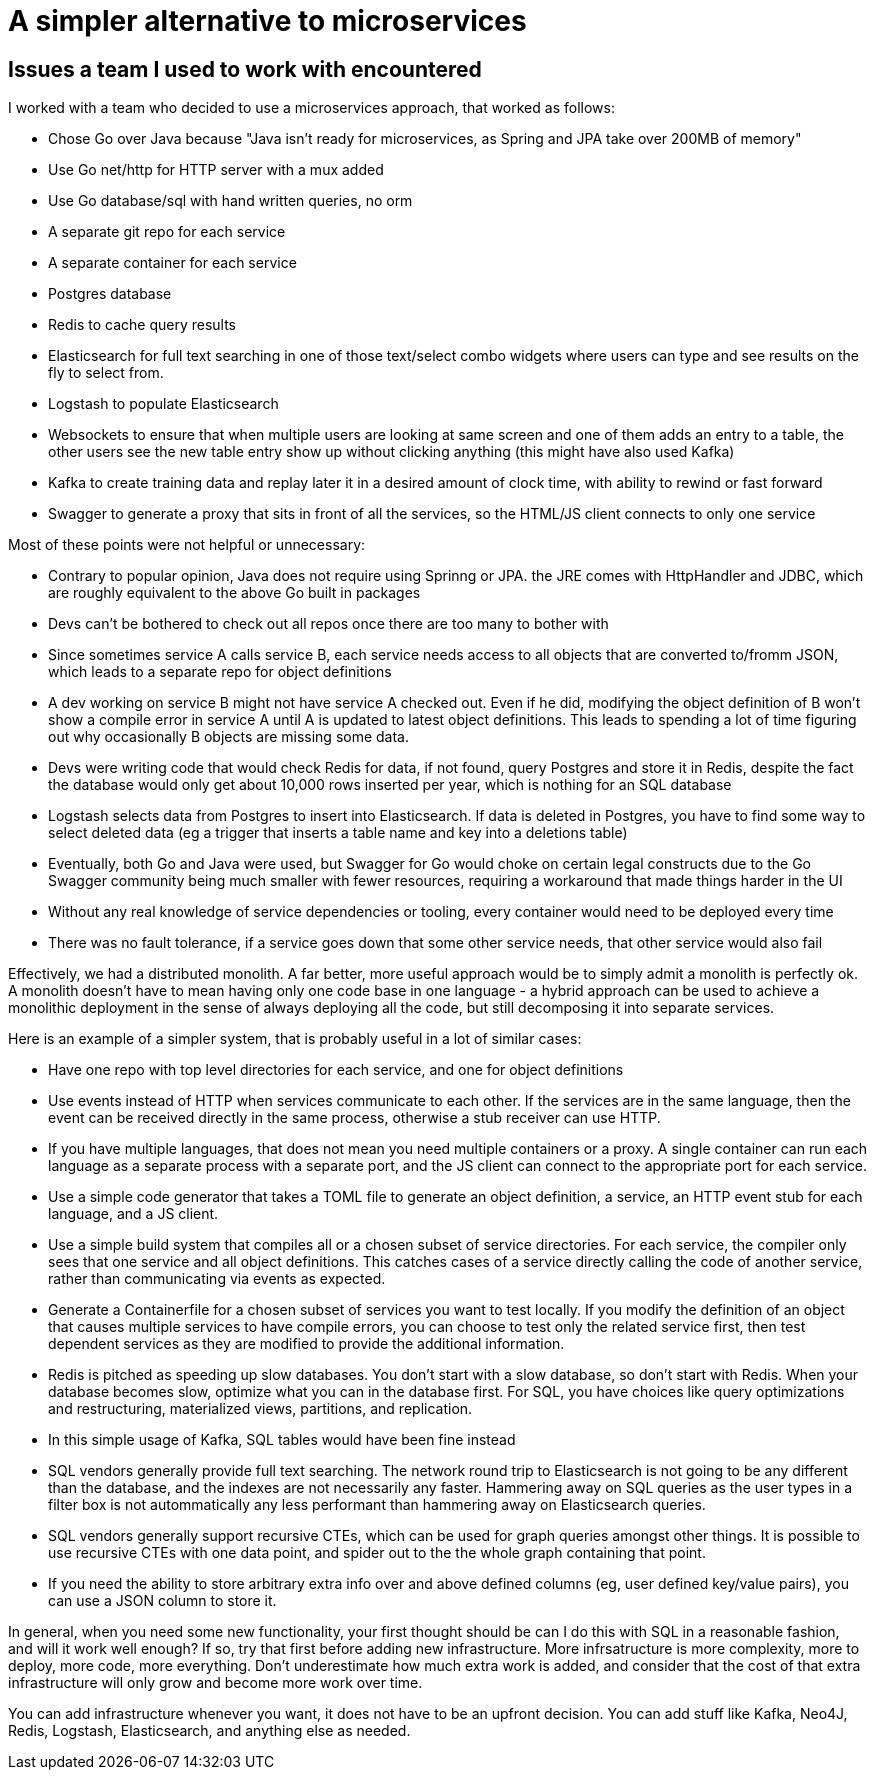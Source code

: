 // SPDX-License-Identifier: Apache-2.0
:doctype: article

= A simpler alternative to microservices

== Issues a team I used to work with encountered

I worked with a team who decided to use a microservices approach, that worked as follows:

- Chose Go over Java because "Java isn't ready for microservices, as Spring and JPA take over 200MB of memory"
- Use Go net/http for HTTP server with a mux added
- Use Go database/sql with hand written queries, no orm
- A separate git repo for each service
- A separate container for each service
- Postgres database
- Redis to cache query results
- Elasticsearch for full text searching in one of those text/select combo widgets where users can type and see results
  on the fly to select from.
- Logstash to populate Elasticsearch
- Websockets to ensure that when multiple users are looking at same screen and one of them adds an entry to a table, the
  other users see the new table entry show up without clicking anything (this might have also used Kafka)
- Kafka to create training data and replay later it in a desired amount of clock time, with ability to rewind or
  fast forward
- Swagger to generate a proxy that sits in front of all the services, so the HTML/JS client connects to only one service

Most of these points were not helpful or unnecessary:

- Contrary to popular opinion, Java does not require using Sprinng or JPA. the JRE comes with HttpHandler and JDBC,
  which are roughly equivalent to the above Go built in packages
- Devs can't be bothered to check out all repos once there are too many to bother with
- Since sometimes service A calls service B, each service needs access to all objects that are converted to/fromm JSON,
  which leads to a separate repo for object definitions
- A dev working on service B might not have service A checked out. Even if he did, modifying the object definition of B
  won't show a compile error in service A until A is updated to latest object definitions. This leads to spending a lot
  of time figuring out why occasionally B objects are missing some data.
- Devs were writing code that would check Redis for data, if not found, query Postgres and store it in Redis, despite
  the fact the database would only get about 10,000 rows inserted per year, which is nothing for an SQL database
- Logstash selects data from Postgres to insert into Elasticsearch. If data is deleted in Postgres, you have to find
  some way to select deleted data (eg a trigger that inserts a table name and key into a deletions table)
- Eventually, both Go and Java were used, but Swagger for Go would choke on certain legal constructs due to the Go
  Swagger community being much smaller with fewer resources, requiring a workaround that made things harder in the UI
- Without any real knowledge of service dependencies or tooling, every container would need to be deployed every time
- There was no fault tolerance, if a service goes down that some other service needs, that other service would also fail

Effectively, we had a distributed monolith. A far better, more useful approach would be to simply admit a monolith is
perfectly ok. A monolith doesn't have to mean having only one code base in one language - a hybrid approach can be used
to achieve a monolithic deployment in the sense of always deploying all the code, but still decomposing it into
separate services.

Here is an example of a simpler system, that is probably useful in a lot of similar cases:

- Have one repo with top level directories for each service, and one for object definitions
- Use events instead of HTTP when services communicate to each other. If the services are in the same language, then
  the event can be received directly in the same process, otherwise a stub receiver can use HTTP.
- If you have multiple languages, that does not mean you need multiple containers or a proxy. A single container can run
  each language as a separate process with a separate port, and the JS client can connect to the appropriate port for
  each service.
- Use a simple code generator that takes a TOML file to generate an object definition, a service, an HTTP event stub for
  each language, and a JS client.
- Use a simple build system that compiles all or a chosen subset of service directories. For each service, the compiler
  only sees that one service and all object definitions. This catches cases of a service directly calling the code of
  another service, rather than communicating via events as expected.
- Generate a Containerfile for a chosen subset of services you want to test locally. If you modify the definition of an
  object that causes multiple services to have compile errors, you can choose to test only the related service first,
  then test dependent services as they are modified to provide the additional information. 
- Redis is pitched as speeding up slow databases. You don't start with a slow database, so don't start with Redis. When
  your database becomes slow, optimize what you can in the database first. For SQL, you have choices like query
  optimizations and restructuring, materialized views, partitions, and replication.
- In this simple usage of Kafka, SQL tables would have been fine instead
- SQL vendors generally provide full text searching. The network round trip to Elasticsearch is not going to be any
  different than the database, and the indexes are not necessarily any faster. Hammering away on SQL queries as the user
  types in a filter box is not autommatically any less performant than hammering away on Elasticsearch queries.
- SQL vendors generally support recursive CTEs, which can  be used for graph queries amongst other things. It is
  possible to use recursive CTEs with one data point, and spider out to the the whole graph containing that point.
- If you need the ability to store arbitrary extra info over and above defined columns (eg, user defined key/value
  pairs), you can use a JSON column to store it.

In general, when you need some new functionality, your first thought should be can I do this with SQL in a reasonable
fashion, and will it work well enough? If so, try that first before adding new infrastructure. More infrsatructure is
more complexity, more to deploy, more code, more everything. Don't underestimate how much extra work is added, and
consider that the cost of that extra infrastructure will only grow and become more work over time.

You can add infrastructure whenever you want, it does not have to be an upfront decision. You can add stuff like Kafka, 
Neo4J, Redis, Logstash, Elasticsearch, and anything else as needed.
